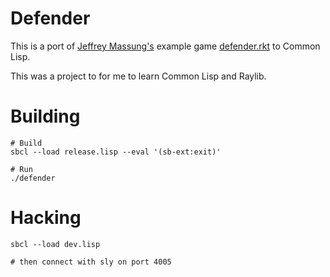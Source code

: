 * Defender

This is a port of [[https://github.com/massung][Jeffrey Massung's]] example game [[https://github.com/massung/r-cade/blob/main/examples/defender.rkt][defender.rkt]] to Common Lisp.

This was a project to for me to learn Common Lisp and Raylib.

* Building

#+begin_src shell
  # Build
  sbcl --load release.lisp --eval '(sb-ext:exit)'

  # Run
  ./defender
#+end_src

* Hacking

#+begin_src shell
  sbcl --load dev.lisp

  # then connect with sly on port 4005
#+end_src

